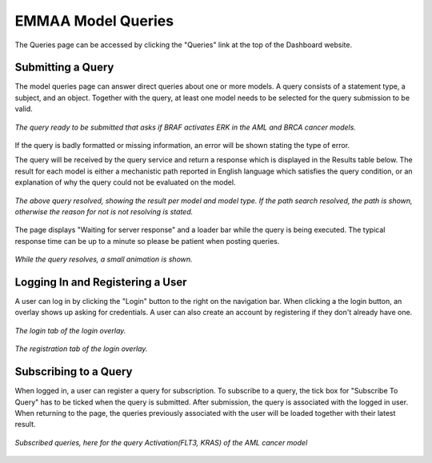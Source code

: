 .. _dashboard_query:

EMMAA Model Queries
===================
The Queries page can be accessed by clicking the "Queries" link at the top
of the Dashboard website.

Submitting a Query
------------------

The model queries page can answer direct queries about one or more models.
A query consists of a statement type, a subject, and an object. Together with
the query, at least one model needs to be selected for the query submission
to be valid.

.. figure:: ../_static/images/query_filled.png
  :align: center
  :figwidth: 100 %

  *The query ready to be submitted that asks if BRAF activates ERK in the AML
  and BRCA cancer models.*

If the query is badly formatted or missing information, an error will be
shown stating the type of error.

The query will be received by the query service and return a response which is
displayed in the Results table below. The result for each model is either a
mechanistic path reported in English language which satisfies the query
condition, or an explanation of why the query could not be evaluated on the
model.

.. figure:: ../_static/images/query_result.png
  :align: center
  :figwidth: 100 %

  *The above query resolved, showing the result per model and model type. If
  the path search resolved, the path is shown, otherwise the reason for not
  is not resolving is stated.*

The page displays "Waiting for server response" and a loader bar
while the query is being executed. The typical response time can be up to a
minute so please be patient when posting queries.

.. figure:: ../_static/images/waiting_for_response.png
  :align: center
  :figwidth: 100 %

  *While the query resolves, a small animation is shown.*

Logging In and Registering a User
---------------------------------

A user can log in by clicking the "Login" button to the right on the
navigation bar. When clicking a the login button, an overlay shows up asking
for credentials. A user can also create an account by registering if they
don't already have one.

.. figure:: ../_static/images/login_window.png
  :align: center
  :figwidth: 100 %

  *The login tab of the login overlay.*

.. figure:: ../_static/images/registration_window.png
  :align: center
  :figwidth: 100 %

  *The registration tab of the login overlay.*

Subscribing to a Query
----------------------

When logged in, a user can register a query for subscription. To subscribe to
a query, the tick box for "Subscribe To Query" has to be ticked when the query
is submitted. After submission, the query is associated with the logged in
user. When returning to the page, the queries previously associated with the
user will be loaded together with their latest result.

.. figure:: ../_static/images/subscribed_queries.png
  :align: center
  :figwidth: 100 %

  *Subscribed queries, here for the query Activation(FLT3, KRAS) of the AML
  cancer model*

